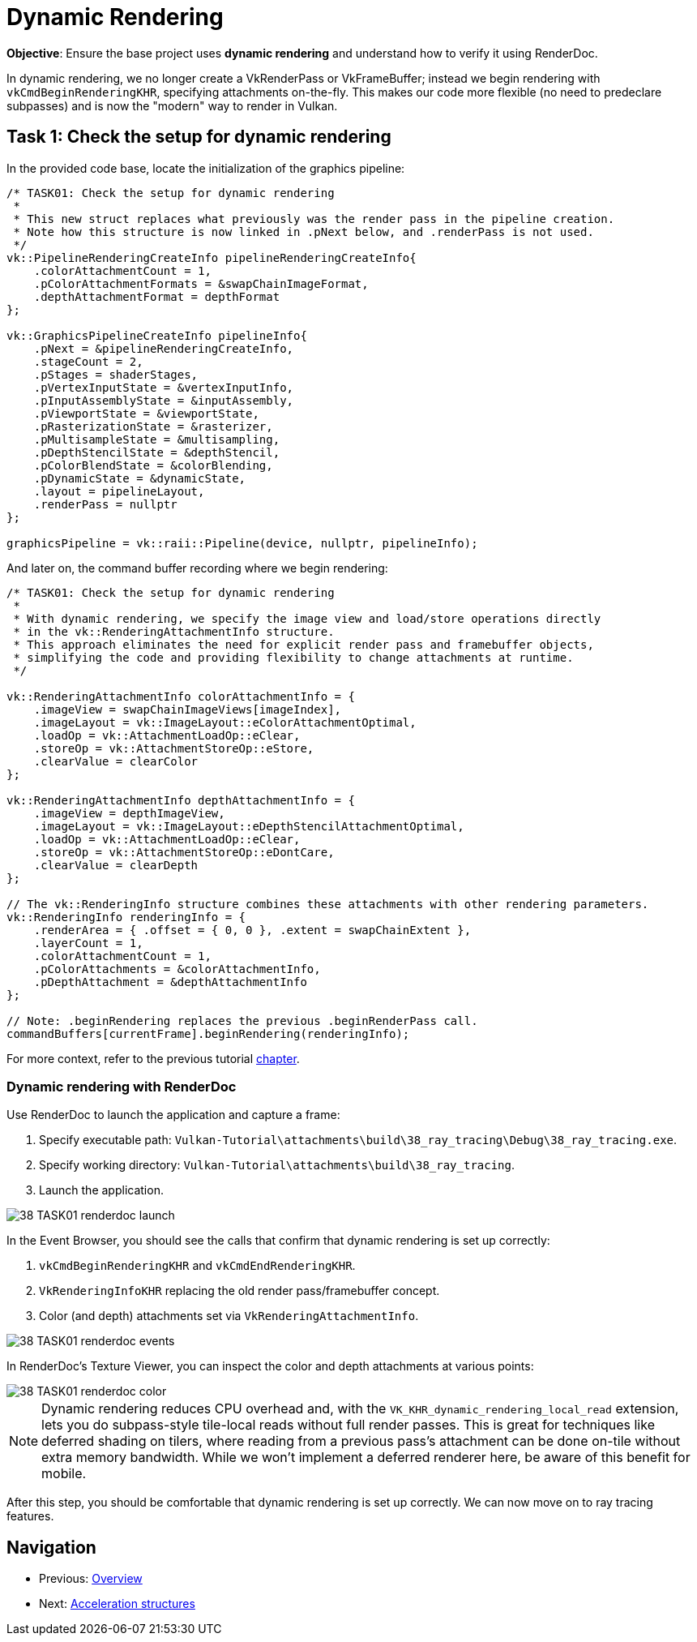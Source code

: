 = Dynamic Rendering

*Objective*: Ensure the base project uses *dynamic rendering* and understand how to verify it using RenderDoc.

In dynamic rendering, we no longer create a VkRenderPass or VkFrameBuffer; instead we begin rendering with `vkCmdBeginRenderingKHR`, specifying attachments on-the-fly. This makes our code more flexible (no need to predeclare subpasses) and is now the "modern" way to render in Vulkan.

== Task 1: Check the setup for dynamic rendering

In the provided code base, locate the initialization of the graphics pipeline:

[,c{pp}]
----
/* TASK01: Check the setup for dynamic rendering
 *
 * This new struct replaces what previously was the render pass in the pipeline creation.
 * Note how this structure is now linked in .pNext below, and .renderPass is not used.
 */
vk::PipelineRenderingCreateInfo pipelineRenderingCreateInfo{
    .colorAttachmentCount = 1,
    .pColorAttachmentFormats = &swapChainImageFormat,
    .depthAttachmentFormat = depthFormat
};

vk::GraphicsPipelineCreateInfo pipelineInfo{
    .pNext = &pipelineRenderingCreateInfo,
    .stageCount = 2,
    .pStages = shaderStages,
    .pVertexInputState = &vertexInputInfo,
    .pInputAssemblyState = &inputAssembly,
    .pViewportState = &viewportState,
    .pRasterizationState = &rasterizer,
    .pMultisampleState = &multisampling,
    .pDepthStencilState = &depthStencil,
    .pColorBlendState = &colorBlending,
    .pDynamicState = &dynamicState,
    .layout = pipelineLayout,
    .renderPass = nullptr
};

graphicsPipeline = vk::raii::Pipeline(device, nullptr, pipelineInfo);
----

And later on, the command buffer recording where we begin rendering:

[,c{pp}]
----
/* TASK01: Check the setup for dynamic rendering
 *
 * With dynamic rendering, we specify the image view and load/store operations directly
 * in the vk::RenderingAttachmentInfo structure.
 * This approach eliminates the need for explicit render pass and framebuffer objects,
 * simplifying the code and providing flexibility to change attachments at runtime.
 */

vk::RenderingAttachmentInfo colorAttachmentInfo = {
    .imageView = swapChainImageViews[imageIndex],
    .imageLayout = vk::ImageLayout::eColorAttachmentOptimal,
    .loadOp = vk::AttachmentLoadOp::eClear,
    .storeOp = vk::AttachmentStoreOp::eStore,
    .clearValue = clearColor
};

vk::RenderingAttachmentInfo depthAttachmentInfo = {
    .imageView = depthImageView,
    .imageLayout = vk::ImageLayout::eDepthStencilAttachmentOptimal,
    .loadOp = vk::AttachmentLoadOp::eClear,
    .storeOp = vk::AttachmentStoreOp::eDontCare,
    .clearValue = clearDepth
};

// The vk::RenderingInfo structure combines these attachments with other rendering parameters.
vk::RenderingInfo renderingInfo = {
    .renderArea = { .offset = { 0, 0 }, .extent = swapChainExtent },
    .layerCount = 1,
    .colorAttachmentCount = 1,
    .pColorAttachments = &colorAttachmentInfo,
    .pDepthAttachment = &depthAttachmentInfo
};

// Note: .beginRendering replaces the previous .beginRenderPass call.
commandBuffers[currentFrame].beginRendering(renderingInfo);
----

For more context, refer to the previous tutorial link:../../03_Drawing_a_triangle/02_Graphics_pipeline_basics/03_Render_passes.adoc[chapter].

=== Dynamic rendering with RenderDoc

Use RenderDoc to launch the application and capture a frame:

. Specify executable path: `Vulkan-Tutorial\attachments\build\38_ray_tracing\Debug\38_ray_tracing.exe`.
. Specify working directory: `Vulkan-Tutorial\attachments\build\38_ray_tracing`.
. Launch the application.

image::../../../images/38_TASK01_renderdoc_launch.png[]

In the Event Browser, you should see the calls that confirm that dynamic rendering is set up correctly:

. `vkCmdBeginRenderingKHR` and `vkCmdEndRenderingKHR`.
. `VkRenderingInfoKHR` replacing the old render pass/framebuffer concept.
. Color (and depth) attachments set via `VkRenderingAttachmentInfo`.

image::../../../images/38_TASK01_renderdoc_events.png[]

In RenderDoc's Texture Viewer, you can inspect the color and depth attachments at various points:

image::../../../images/38_TASK01_renderdoc_color.gif[]

NOTE: Dynamic rendering reduces CPU overhead and, with the `VK_KHR_dynamic_rendering_local_read` extension, lets you do subpass-style tile-local reads without full render passes. This is great for techniques like deferred shading on tilers, where reading from a previous pass's attachment can be done on-tile without extra memory bandwidth. While we won't implement a deferred renderer here, be aware of this benefit for mobile.

After this step, you should be comfortable that dynamic rendering is set up correctly. We can now move on to ray tracing features.

== Navigation
- Previous: xref:./00_Overview.adoc[Overview]
- Next: xref:./02_Acceleration_structures.adoc[Acceleration structures]
